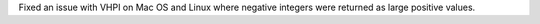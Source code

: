 Fixed an issue with VHPI on Mac OS and Linux where negative integers were returned as large positive values.
